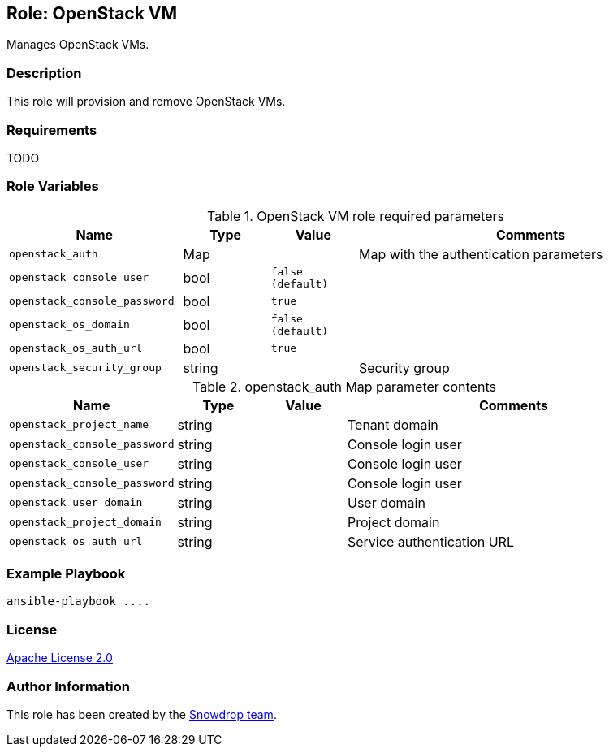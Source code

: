 == Role: OpenStack VM

Manages OpenStack VMs.

=== Description

This role will provision and remove OpenStack VMs.

=== Requirements

TODO

=== Role Variables

.OpenStack VM role required parameters
[cols="2m,1,1m,4",options="header"]
|===
| Name | Type | Value | Comments

| openstack_auth
| Map 
| 
| Map with the authentication parameters

| openstack_console_user | bool | false (default) | 

| openstack_console_password | bool | true | 

| openstack_os_domain | bool | false (default) | 

| openstack_os_auth_url | bool | true | 

| openstack_security_group | string | | Security group

|===

.openstack_auth Map parameter contents
[cols="2m,1,1m,4",options="header"]
|===
| Name | Type | Value | Comments
| openstack_project_name | string | | Tenant domain
| openstack_console_password | string | | Console login user
| openstack_console_user | string | | Console login user
| openstack_console_password | string | | Console login user
| openstack_user_domain | string | | User domain
| openstack_project_domain | string | | Project domain
| openstack_os_auth_url | string | | Service authentication URL
|===

=== Example Playbook

```
ansible-playbook ....
```

=== License

https://www.apache.org/licenses/LICENSE-2.0[Apache License 2.0]

=== Author Information

This role has been created by the https://github.com/orgs/snowdrop/teams[Snowdrop team].
